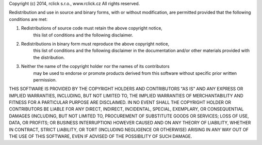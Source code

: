 Copyright (c) 2014, rclick s.r.o., www.rclick.cz
All rights reserved.

Redistribution and use in source and binary forms, with or without modification,
are permitted provided that the following conditions are met:

1. Redistributions of source code must retain the above copyright notice,
    this list of conditions and the following disclaimer.

2. Redistributions in binary form must reproduce the above copyright notice,
    this list of conditions and the following disclaimer in the documentation
    and/or other materials provided with the distribution.

3. Neither the name of the copyright holder nor the names of its contributors
    may be used to endorse or promote products derived from this software
    without specific prior written permission.

THIS SOFTWARE IS PROVIDED BY THE COPYRIGHT HOLDERS AND CONTRIBUTORS "AS IS"
AND ANY EXPRESS OR IMPLIED WARRANTIES, INCLUDING, BUT NOT LIMITED TO, THE
IMPLIED WARRANTIES OF MERCHANTABILITY AND FITNESS FOR A PARTICULAR PURPOSE ARE
DISCLAIMED. IN NO EVENT SHALL THE COPYRIGHT HOLDER OR CONTRIBUTORS BE LIABLE
FOR ANY DIRECT, INDIRECT, INCIDENTAL, SPECIAL, EXEMPLARY, OR CONSEQUENTIAL
DAMAGES (INCLUDING, BUT NOT LIMITED TO, PROCUREMENT OF SUBSTITUTE GOODS OR
SERVICES; LOSS OF USE, DATA, OR PROFITS; OR BUSINESS INTERRUPTION) HOWEVER
CAUSED AND ON ANY THEORY OF LIABILITY, WHETHER IN CONTRACT, STRICT LIABILITY,
OR TORT (INCLUDING NEGLIGENCE OR OTHERWISE) ARISING IN ANY WAY OUT OF THE USE
OF THIS SOFTWARE, EVEN IF ADVISED OF THE POSSIBILITY OF SUCH DAMAGE.